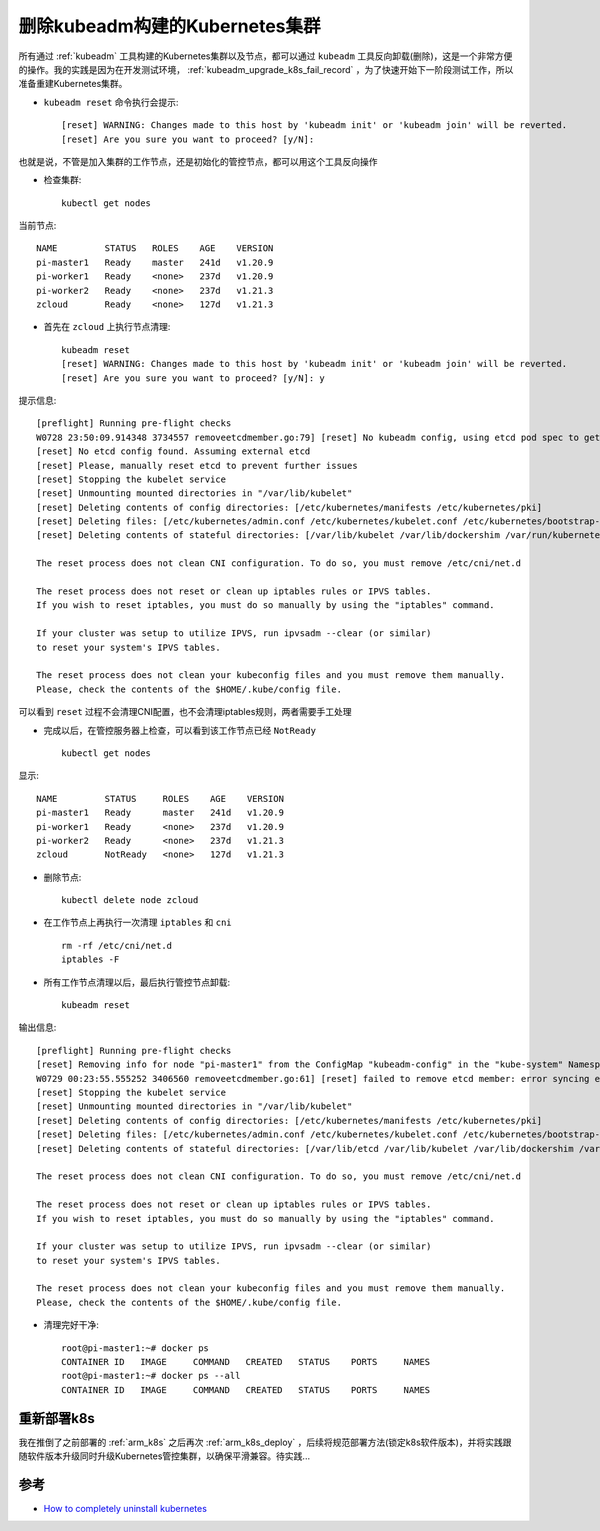 .. _delete_kubeadm_cluster:

=================================
删除kubeadm构建的Kubernetes集群
=================================

所有通过 :ref:`kubeadm` 工具构建的Kubernetes集群以及节点，都可以通过 ``kubeadm`` 工具反向卸载(删除)，这是一个非常方便的操作。我的实践是因为在开发测试环境， :ref:`kubeadm_upgrade_k8s_fail_record` ，为了快速开始下一阶段测试工作，所以准备重建Kubernetes集群。

- ``kubeadm reset`` 命令执行会提示::

   [reset] WARNING: Changes made to this host by 'kubeadm init' or 'kubeadm join' will be reverted.
   [reset] Are you sure you want to proceed? [y/N]:

也就是说，不管是加入集群的工作节点，还是初始化的管控节点，都可以用这个工具反向操作

- 检查集群::

   kubectl get nodes

当前节点::

   NAME         STATUS   ROLES    AGE    VERSION
   pi-master1   Ready    master   241d   v1.20.9
   pi-worker1   Ready    <none>   237d   v1.20.9
   pi-worker2   Ready    <none>   237d   v1.21.3
   zcloud       Ready    <none>   127d   v1.21.3

- 首先在 ``zcloud`` 上执行节点清理::

   kubeadm reset
   [reset] WARNING: Changes made to this host by 'kubeadm init' or 'kubeadm join' will be reverted.
   [reset] Are you sure you want to proceed? [y/N]: y

提示信息::

   [preflight] Running pre-flight checks
   W0728 23:50:09.914348 3734557 removeetcdmember.go:79] [reset] No kubeadm config, using etcd pod spec to get data directory
   [reset] No etcd config found. Assuming external etcd
   [reset] Please, manually reset etcd to prevent further issues
   [reset] Stopping the kubelet service
   [reset] Unmounting mounted directories in "/var/lib/kubelet"
   [reset] Deleting contents of config directories: [/etc/kubernetes/manifests /etc/kubernetes/pki]
   [reset] Deleting files: [/etc/kubernetes/admin.conf /etc/kubernetes/kubelet.conf /etc/kubernetes/bootstrap-kubelet.conf /etc/kubernetes/controller-manager.conf /etc/kubernetes/scheduler.conf]
   [reset] Deleting contents of stateful directories: [/var/lib/kubelet /var/lib/dockershim /var/run/kubernetes /var/lib/cni]

   The reset process does not clean CNI configuration. To do so, you must remove /etc/cni/net.d

   The reset process does not reset or clean up iptables rules or IPVS tables.
   If you wish to reset iptables, you must do so manually by using the "iptables" command.

   If your cluster was setup to utilize IPVS, run ipvsadm --clear (or similar)
   to reset your system's IPVS tables.

   The reset process does not clean your kubeconfig files and you must remove them manually.
   Please, check the contents of the $HOME/.kube/config file.

可以看到 ``reset`` 过程不会清理CNI配置，也不会清理iptables规则，两者需要手工处理

- 完成以后，在管控服务器上检查，可以看到该工作节点已经 ``NotReady`` ::

   kubectl get nodes

显示::

   NAME         STATUS     ROLES    AGE    VERSION
   pi-master1   Ready      master   241d   v1.20.9
   pi-worker1   Ready      <none>   237d   v1.20.9
   pi-worker2   Ready      <none>   237d   v1.21.3
   zcloud       NotReady   <none>   127d   v1.21.3

- 删除节点::

   kubectl delete node zcloud

- 在工作节点上再执行一次清理 ``iptables`` 和 ``cni`` ::

   rm -rf /etc/cni/net.d
   iptables -F

- 所有工作节点清理以后，最后执行管控节点卸载::

   kubeadm reset

输出信息::

   [preflight] Running pre-flight checks
   [reset] Removing info for node "pi-master1" from the ConfigMap "kubeadm-config" in the "kube-system" Namespace
   W0729 00:23:55.555252 3406560 removeetcdmember.go:61] [reset] failed to remove etcd member: error syncing endpoints with etcd: context deadline exceeded, please manually remove this etcd member using etcdctl
   [reset] Stopping the kubelet service
   [reset] Unmounting mounted directories in "/var/lib/kubelet"
   [reset] Deleting contents of config directories: [/etc/kubernetes/manifests /etc/kubernetes/pki]
   [reset] Deleting files: [/etc/kubernetes/admin.conf /etc/kubernetes/kubelet.conf /etc/kubernetes/bootstrap-kubelet.conf /etc/kubernetes/controller-manager.conf /etc/kubernetes/scheduler.conf]
   [reset] Deleting contents of stateful directories: [/var/lib/etcd /var/lib/kubelet /var/lib/dockershim /var/run/kubernetes /var/lib/cni]

   The reset process does not clean CNI configuration. To do so, you must remove /etc/cni/net.d

   The reset process does not reset or clean up iptables rules or IPVS tables.
   If you wish to reset iptables, you must do so manually by using the "iptables" command.

   If your cluster was setup to utilize IPVS, run ipvsadm --clear (or similar)
   to reset your system's IPVS tables.

   The reset process does not clean your kubeconfig files and you must remove them manually.
   Please, check the contents of the $HOME/.kube/config file.

- 清理完好干净::

   root@pi-master1:~# docker ps
   CONTAINER ID   IMAGE     COMMAND   CREATED   STATUS    PORTS     NAMES
   root@pi-master1:~# docker ps --all
   CONTAINER ID   IMAGE     COMMAND   CREATED   STATUS    PORTS     NAMES

重新部署k8s
==============

我在推倒了之前部署的 :ref:`arm_k8s` 之后再次 :ref:`arm_k8s_deploy` ，后续将规范部署方法(锁定k8s软件版本)，并将实践跟随软件版本升级同时升级Kubernetes管控集群，以确保平滑兼容。待实践...

参考
=====

- `How to completely uninstall kubernetes <https://stackoverflow.com/questions/44698283/how-to-completely-uninstall-kubernetes>`_
